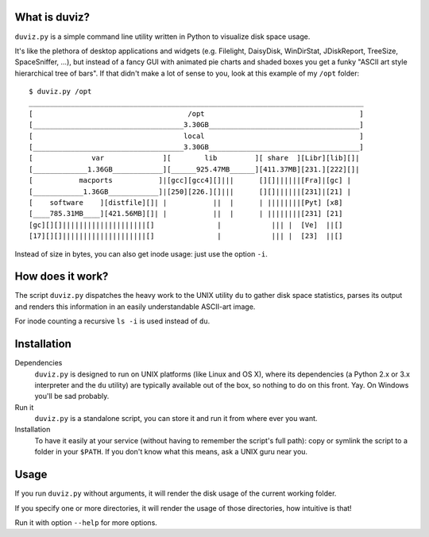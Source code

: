 .. image:: https://travis-ci.org/soxofaan/duviz.svg?branch=master
    :target: https://travis-ci.org/soxofaan/duviz

What is duviz?
--------------

``duviz.py`` is a simple command line utility written in Python to visualize disk space usage.

It's like the plethora of desktop applications and widgets
(e.g. Filelight, DaisyDisk, WinDirStat, JDiskReport, TreeSize, SpaceSniffer, ...),
but instead of a fancy GUI with animated pie charts and shaded boxes
you get a funky "ASCII art style hierarchical tree of bars".
If that didn't make a lot of sense to you, look at this example of my ``/opt`` folder::

	$ duviz.py /opt
	________________________________________________________________________________
	[                                     /opt                                     ]
	[____________________________________3.30GB____________________________________]
	[                                    local                                     ]
	[____________________________________3.30GB____________________________________]
	[              var              ][        lib         ][ share  ][Libr][lib][]|
	[_____________1.36GB____________][______925.47MB______][411.37MB][231.][222][]|
	[           macports           ]|[gcc][gcc4][]|||      [][]||||||[Fra]|[gc] |
	[____________1.36GB____________]|[250][226.][]|||      [][]||||||[231]|[21] |
	[    software    ][distfile][]| |           ||  |      | ||||||||[Pyt] [x8]
	[____785.31MB____][421.56MB][]| |           ||  |      | ||||||||[231] [21]
	[gc][][]||||||||||||||||||||[]               |            ||| |  [Ve]  ||[]
	[17][][]||||||||||||||||||||[]               |            ||| |  [23]  ||[]


Instead of size in bytes, you can also get inode usage: just use the option ``-i``.

How does it work?
-----------------

The script ``duviz.py`` dispatches the heavy work to the UNIX utility ``du`` to gather disk space statistics,
parses its output and renders this information in an easily understandable ASCII-art image.

For inode counting a recursive ``ls -i`` is used instead of ``du``.

Installation
------------

Dependencies
	``duviz.py`` is designed to run on UNIX platforms (like Linux and OS X),
	where its dependencies (a Python 2.x or 3.x interpreter and the ``du`` utility)
	are typically available out of the box, so nothing to do on this front. Yay.
	On Windows you'll be sad probably.

Run it
	``duviz.py`` is a standalone script, you can store it and run it from where ever you want.

Installation
	To have it easily at your service (without having to remember the script's full path):
	copy or symlink the script to a folder in your ``$PATH``.
	If you don't know what this means, ask a UNIX guru near you.

Usage
-----

If you run ``duviz.py`` without arguments, it will render the disk usage of the current working folder.

If you specify one or more directories, it will render the usage of those directories, how intuitive is that!

Run it with option ``--help`` for more options.
